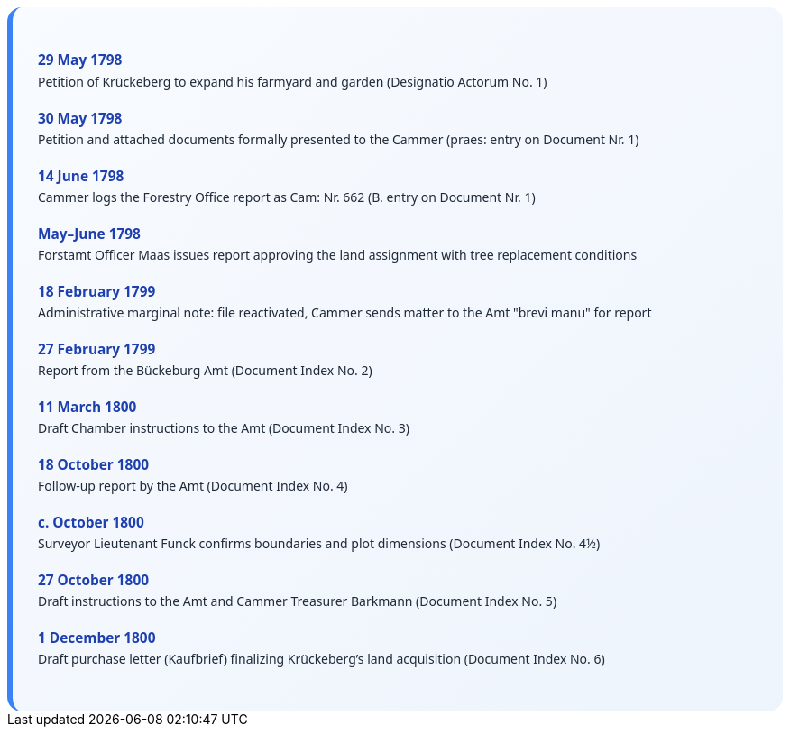 ++++
<div class="timeline-container">
  <style>
    .timeline-container {
      font-family: "Segoe UI", Tahoma, sans-serif;
      background: linear-gradient(to bottom right, #f8fbff, #eef4fc);
      padding: 2em;
      border-radius: 16px;
      border-left: 6px solid #3b82f6;
    }

    .timeline-entry {
      margin-bottom: 1.5em;
    }

    .timeline-entry h4 {
      color: #1e40af;
      font-size: 1.1em;
      margin-bottom: 0.2em;
    }

    .timeline-entry p {
      margin: 0;
      color: #1f2937;
    }
  </style>

  <div class="timeline-entry">
    <h4>29 May 1798</h4>
    <p>Petition of Krückeberg to expand his farmyard and garden (Designatio Actorum No. 1)</p>
  </div>

  <div class="timeline-entry">
    <h4>30 May 1798</h4>
    <p>Petition and attached documents formally presented to the Cammer (praes: entry on Document Nr. 1)</p>
  </div>

  <div class="timeline-entry">
    <h4>14 June 1798</h4>
    <p>Cammer logs the Forestry Office report as Cam: Nr. 662 (B. entry on Document Nr. 1)</p>
  </div>

  <div class="timeline-entry">
    <h4>May–June 1798</h4>
    <p>Forstamt Officer Maas issues report approving the land assignment with tree replacement conditions</p>
  </div>

  <div class="timeline-entry">
    <h4>18 February 1799</h4>
    <p>Administrative marginal note: file reactivated, Cammer sends matter to the Amt "brevi manu" for report</p>
  </div>

  <div class="timeline-entry">
    <h4>27 February 1799</h4>
    <p>Report from the Bückeburg Amt (Document Index No. 2)</p>
  </div>

  <div class="timeline-entry">
    <h4>11 March 1800</h4>
    <p>Draft Chamber instructions to the Amt (Document Index No. 3)</p>
  </div>

  <div class="timeline-entry">
    <h4>18 October 1800</h4>
    <p>Follow-up report by the Amt (Document Index No. 4)</p>
  </div>

  <div class="timeline-entry">
    <h4>c. October 1800</h4>
    <p>Surveyor Lieutenant Funck confirms boundaries and plot dimensions (Document Index No. 4½)</p>
  </div>

  <div class="timeline-entry">
    <h4>27 October 1800</h4>
    <p>Draft instructions to the Amt and Cammer Treasurer Barkmann (Document Index No. 5)</p>
  </div>

  <div class="timeline-entry">
    <h4>1 December 1800</h4>
    <p>Draft purchase letter (Kaufbrief) finalizing Krückeberg’s land acquisition (Document Index No. 6)</p>
  </div>
</div>
++++

